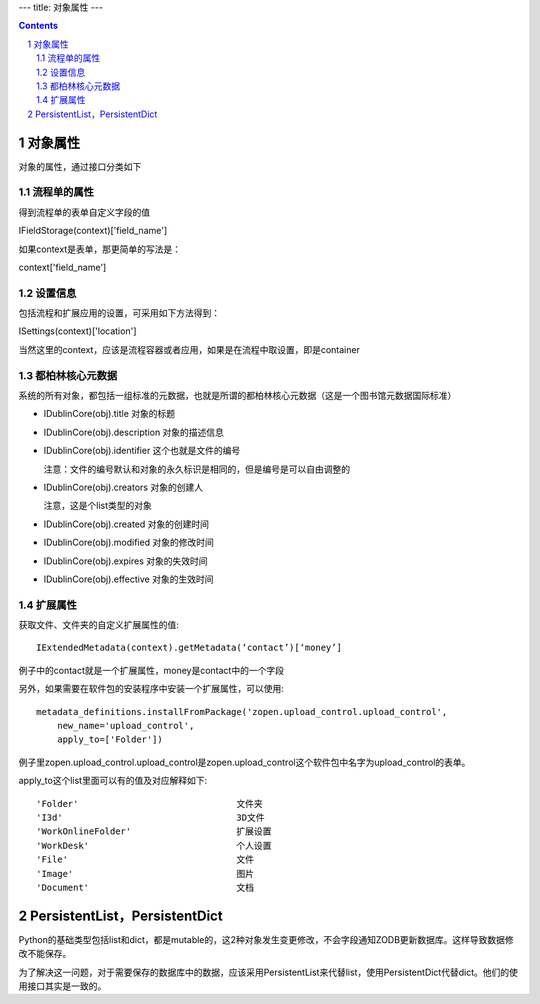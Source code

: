 ---
title: 对象属性
---

.. contents::
.. sectnum::


对象属性
==============================================

对象的属性，通过接口分类如下

流程单的属性
--------------------------------------

得到流程单的表单自定义字段的值

IFieldStorage(context)['field_name']

如果context是表单，那更简单的写法是：

context['field_name']

设置信息
--------------------------------------

包括流程和扩展应用的设置，可采用如下方法得到：

ISettings(context)['location']

当然这里的context，应该是流程容器或者应用，如果是在流程中取设置，即是container

都柏林核心元数据
--------------------------------------

系统的所有对象，都包括一组标准的元数据，也就是所谓的都柏林核心元数据（这是一个图书馆元数据国际标准）

- IDublinCore(obj).title 对象的标题

- IDublinCore(obj).description 对象的描述信息

- IDublinCore(obj).identifier 这个也就是文件的编号

  注意：文件的编号默认和对象的永久标识是相同的，但是编号是可以自由调整的

- IDublinCore(obj).creators 对象的创建人

  注意，这是个list类型的对象

- IDublinCore(obj).created 对象的创建时间

- IDublinCore(obj).modified 对象的修改时间

- IDublinCore(obj).expires 对象的失效时间

- IDublinCore(obj).effective 对象的生效时间

扩展属性
--------------
获取文件、文件夹的自定义扩展属性的值::

 IExtendedMetadata(context).getMetadata(‘contact’)[‘money’]

例子中的contact就是一个扩展属性，money是contact中的一个字段

另外，如果需要在软件包的安装程序中安装一个扩展属性，可以使用::

  metadata_definitions.installFromPackage('zopen.upload_control.upload_control',
      new_name='upload_control', 
      apply_to=['Folder'])

例子里zopen.upload_control.upload_control是zopen.upload_control这个软件包中名字为upload_control的表单。

apply_to这个list里面可以有的值及对应解释如下::

  'Folder'				文件夹
  'I3d'					3D文件
  'WorkOnlineFolder'		        扩展设置
  'WorkDesk'			        个人设置
  'File'				文件
  'Image'				图片
  'Document'			        文档


PersistentList，PersistentDict
================================================
Python的基础类型包括list和dict，都是mutable的，这2种对象发生变更修改，不会字段通知ZODB更新数据库。这样导致数据修改不能保存。

为了解决这一问题，对于需要保存的数据库中的数据，应该采用PersistentList来代替list，使用PersistentDict代替dict。他们的使用接口其实是一致的。
